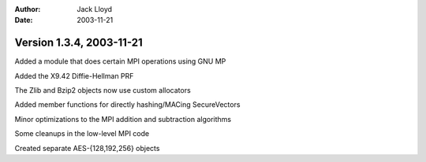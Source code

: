 
:Author: Jack Lloyd
:Date: 2003-11-21

Version 1.3.4, 2003-11-21
----------------------------------------

Added a module that does certain MPI operations using GNU MP

Added the X9.42 Diffie-Hellman PRF

The Zlib and Bzip2 objects now use custom allocators

Added member functions for directly hashing/MACing SecureVectors

Minor optimizations to the MPI addition and subtraction algorithms

Some cleanups in the low-level MPI code

Created separate AES-{128,192,256} objects


